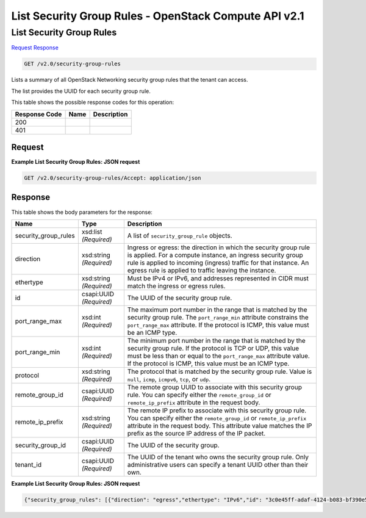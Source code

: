 =============================================================================
List Security Group Rules -  OpenStack Compute API v2.1
=============================================================================

List Security Group Rules
~~~~~~~~~~~~~~~~~~~~~~~~~

`Request <GET_list_security_group_rules_v2.0_security-group-rules.rst#request>`__
`Response <GET_list_security_group_rules_v2.0_security-group-rules.rst#response>`__

.. code-block:: javascript

    GET /v2.0/security-group-rules

Lists a summary of all OpenStack Networking security group rules that the tenant can access.

The list provides the UUID for each security group rule.



This table shows the possible response codes for this operation:


+--------------------------+-------------------------+-------------------------+
|Response Code             |Name                     |Description              |
+==========================+=========================+=========================+
|200                       |                         |                         |
+--------------------------+-------------------------+-------------------------+
|401                       |                         |                         |
+--------------------------+-------------------------+-------------------------+


Request
^^^^^^^^^^^^^^^^^









**Example List Security Group Rules: JSON request**


.. code::

    GET /v2.0/security-group-rules/Accept: application/json


Response
^^^^^^^^^^^^^^^^^^


This table shows the body parameters for the response:

+--------------------------+-------------------------+-------------------------+
|Name                      |Type                     |Description              |
+==========================+=========================+=========================+
|security_group_rules      |xsd:list *(Required)*    |A list of                |
|                          |                         |``security_group_rule``  |
|                          |                         |objects.                 |
+--------------------------+-------------------------+-------------------------+
|direction                 |xsd:string *(Required)*  |Ingress or egress: the   |
|                          |                         |direction in which the   |
|                          |                         |security group rule is   |
|                          |                         |applied. For a compute   |
|                          |                         |instance, an ingress     |
|                          |                         |security group rule is   |
|                          |                         |applied to incoming      |
|                          |                         |(ingress) traffic for    |
|                          |                         |that instance. An egress |
|                          |                         |rule is applied to       |
|                          |                         |traffic leaving the      |
|                          |                         |instance.                |
+--------------------------+-------------------------+-------------------------+
|ethertype                 |xsd:string *(Required)*  |Must be IPv4 or IPv6,    |
|                          |                         |and addresses            |
|                          |                         |represented in CIDR must |
|                          |                         |match the ingress or     |
|                          |                         |egress rules.            |
+--------------------------+-------------------------+-------------------------+
|id                        |csapi:UUID *(Required)*  |The UUID of the security |
|                          |                         |group rule.              |
+--------------------------+-------------------------+-------------------------+
|port_range_max            |xsd:int *(Required)*     |The maximum port number  |
|                          |                         |in the range that is     |
|                          |                         |matched by the security  |
|                          |                         |group rule. The          |
|                          |                         |``port_range_min``       |
|                          |                         |attribute constrains the |
|                          |                         |``port_range_max``       |
|                          |                         |attribute. If the        |
|                          |                         |protocol is ICMP, this   |
|                          |                         |value must be an ICMP    |
|                          |                         |type.                    |
+--------------------------+-------------------------+-------------------------+
|port_range_min            |xsd:int *(Required)*     |The minimum port number  |
|                          |                         |in the range that is     |
|                          |                         |matched by the security  |
|                          |                         |group rule. If the       |
|                          |                         |protocol is TCP or UDP,  |
|                          |                         |this value must be less  |
|                          |                         |than or equal to the     |
|                          |                         |``port_range_max``       |
|                          |                         |attribute value. If the  |
|                          |                         |protocol is ICMP, this   |
|                          |                         |value must be an ICMP    |
|                          |                         |type.                    |
+--------------------------+-------------------------+-------------------------+
|protocol                  |xsd:string *(Required)*  |The protocol that is     |
|                          |                         |matched by the security  |
|                          |                         |group rule. Value is     |
|                          |                         |``null``, ``icmp``,      |
|                          |                         |``icmpv6``, ``tcp``, or  |
|                          |                         |``udp``.                 |
+--------------------------+-------------------------+-------------------------+
|remote_group_id           |csapi:UUID *(Required)*  |The remote group UUID to |
|                          |                         |associate with this      |
|                          |                         |security group rule. You |
|                          |                         |can specify either the   |
|                          |                         |``remote_group_id`` or   |
|                          |                         |``remote_ip_prefix``     |
|                          |                         |attribute in the request |
|                          |                         |body.                    |
+--------------------------+-------------------------+-------------------------+
|remote_ip_prefix          |xsd:string *(Required)*  |The remote IP prefix to  |
|                          |                         |associate with this      |
|                          |                         |security group rule. You |
|                          |                         |can specify either the   |
|                          |                         |``remote_group_id`` or   |
|                          |                         |``remote_ip_prefix``     |
|                          |                         |attribute in the request |
|                          |                         |body. This attribute     |
|                          |                         |value matches the IP     |
|                          |                         |prefix as the source IP  |
|                          |                         |address of the IP packet.|
+--------------------------+-------------------------+-------------------------+
|security_group_id         |csapi:UUID *(Required)*  |The UUID of the security |
|                          |                         |group.                   |
+--------------------------+-------------------------+-------------------------+
|tenant_id                 |csapi:UUID *(Required)*  |The UUID of the tenant   |
|                          |                         |who owns the security    |
|                          |                         |group rule. Only         |
|                          |                         |administrative users can |
|                          |                         |specify a tenant UUID    |
|                          |                         |other than their own.    |
+--------------------------+-------------------------+-------------------------+





**Example List Security Group Rules: JSON request**


.. code::

    {"security_group_rules": [{"direction": "egress","ethertype": "IPv6","id": "3c0e45ff-adaf-4124-b083-bf390e5482ff","port_range_max": null,"port_range_min": null,"protocol": null,"remote_group_id": null,"remote_ip_prefix": null,"security_group_id": "85cc3048-abc3-43cc-89b3-377341426ac5","tenant_id": "e4f50856753b4dc6afee5fa6b9b6c550"},{"direction": "egress","ethertype": "IPv4","id": "93aa42e5-80db-4581-9391-3a608bd0e448","port_range_max": null,"port_range_min": null,"protocol": null,"remote_group_id": null,"remote_ip_prefix": null,"security_group_id": "85cc3048-abc3-43cc-89b3-377341426ac5","tenant_id": "e4f50856753b4dc6afee5fa6b9b6c550"},{"direction": "ingress","ethertype": "IPv6","id": "c0b09f00-1d49-4e64-a0a7-8a186d928138","port_range_max": null,"port_range_min": null,"protocol": null,"remote_group_id": "85cc3048-abc3-43cc-89b3-377341426ac5","remote_ip_prefix": null,"security_group_id": "85cc3048-abc3-43cc-89b3-377341426ac5","tenant_id": "e4f50856753b4dc6afee5fa6b9b6c550"},{"direction": "ingress","ethertype": "IPv4","id": "f7d45c89-008e-4bab-88ad-d6811724c51c","port_range_max": null,"port_range_min": null,"protocol": null,"remote_group_id": "85cc3048-abc3-43cc-89b3-377341426ac5","remote_ip_prefix": null,"security_group_id": "85cc3048-abc3-43cc-89b3-377341426ac5","tenant_id": "e4f50856753b4dc6afee5fa6b9b6c550"}]}

